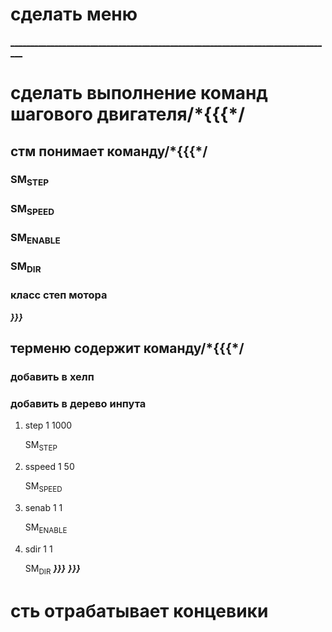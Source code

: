 * сделать меню 
___________________________________________________________________________________
* сделать выполнение команд шагового двигателя/*{{{*/
** стм понимает команду/*{{{*/
*** SM_STEP
*** SM_SPEED
*** SM_ENABLE
*** SM_DIR
*** класс степ мотора
/*}}}*/
** терменю cодержит команду/*{{{*/
*** добавить  в хелп
*** добавить в дерево инпута
**** step 1 1000
SM_STEP
**** sspeed 1 50
SM_SPEED
**** senab 1 1
SM_ENABLE
**** sdir 1 1
SM_DIR
	/*}}}*/
/*}}}*/
* сть отрабатывает концевики
